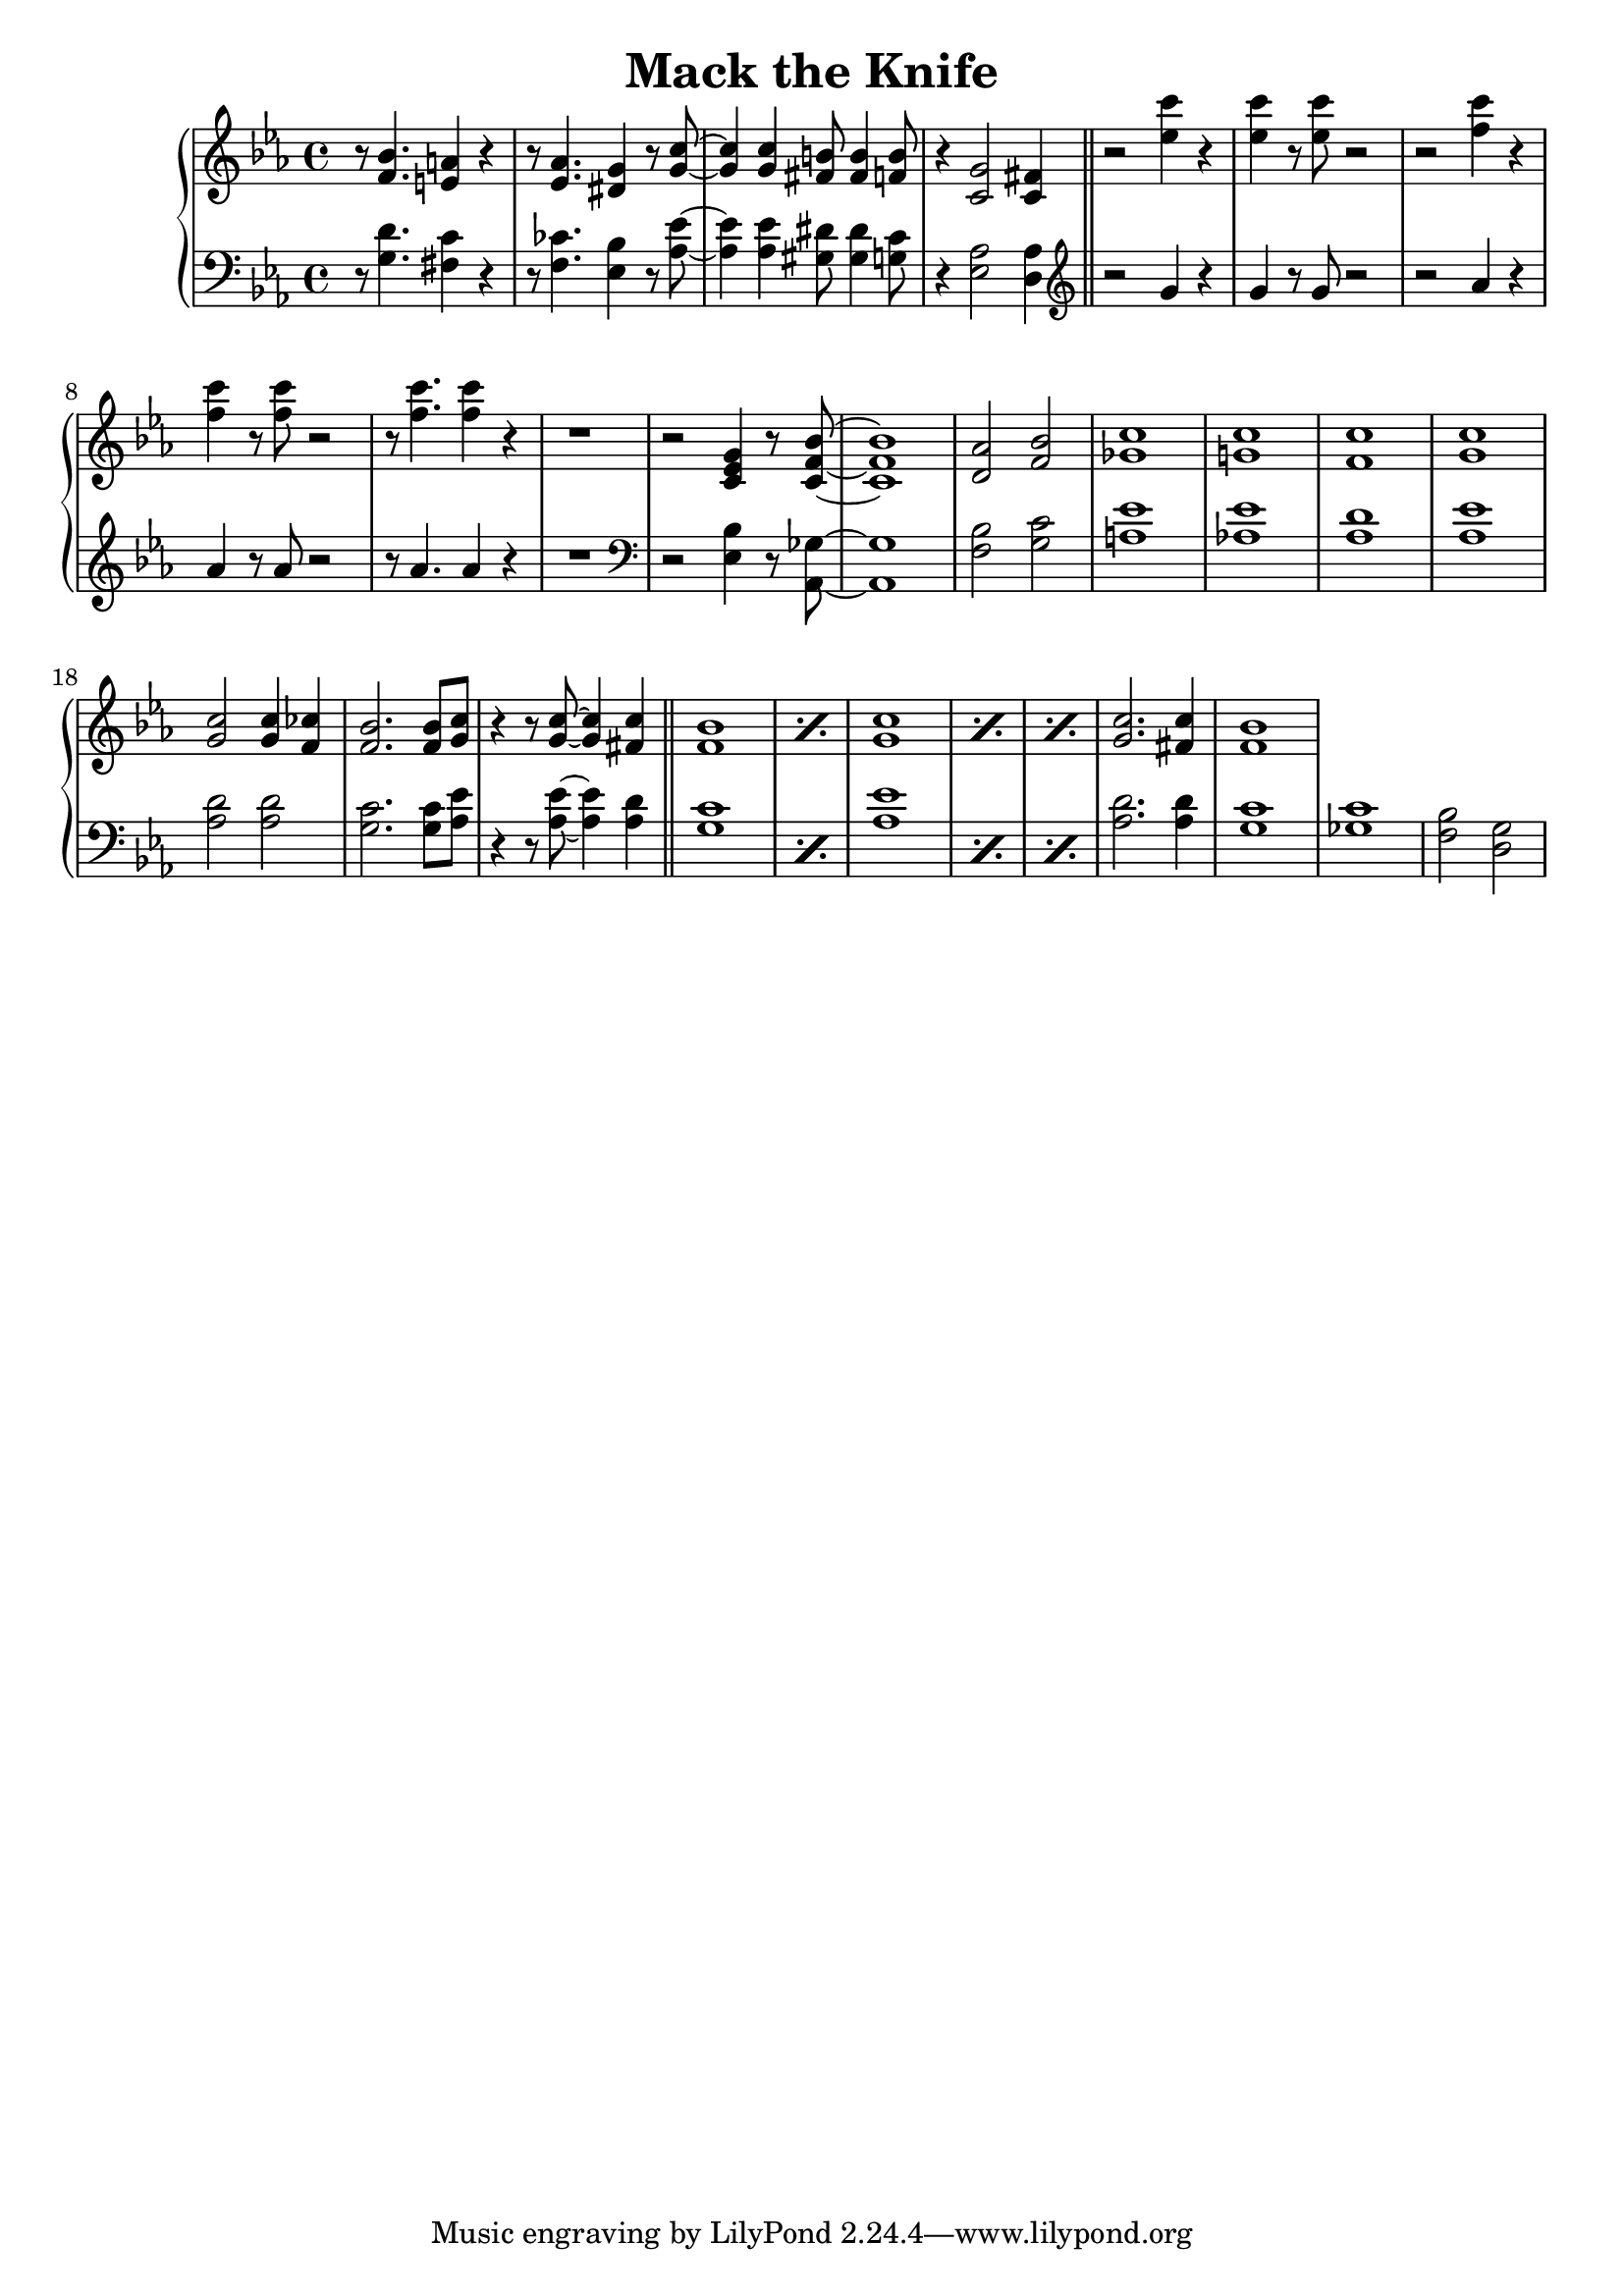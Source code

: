 \header {
  title = "Mack the Knife"
}

treble = \relative c' {
  \clef treble
  \key ees \major
  r8 <f bes>4. <e a>4 r
  r8 <ees aes>4. <dis g>4 r8 <g c>~
  q4 q <fis b>8 q4 <f b>8
  r4 <c g'>2 <c fis>4 \bar "||"
  r2 <ees' c'>4 r q r8 q r2 
  r2 <f c'>4 r q r8 q r2 r8 q4. q4 r r1
  r2 <c, ees g>4 r8 <c f bes>8~ q1
  <d aes'>2 <f bes> <ges c>1 <g! c> 
  <f c'> <g c> q2 q4 <f ces'> <f bes>2. q8 <g c>
  r4 r8 q8~ q4 <fis c'> \bar "||"
  \repeat percent 2 {<f bes>1}
  \repeat percent 3 {<g c>}
  <g c>2. <fis c'>4 <f bes>1
   
}

bass = \relative c' {
  \clef bass
  \key ees \major
  r8 <g d'>4. <fis c'>4 r
  r8 <f ces'>4. <ees bes'>4 r8 <aes ees'>~
  q4 q <gis dis'>8 q4 <g c>8
  r4 <ees aes>2 <d aes'>4 \bar "||"
  \clef treble
  r2 g'4 r g r8 g r2 
  r2 aes4 r aes r8 aes r2 r8 aes4. aes4 r r1
  \clef bass
  r2 <ees, bes'>4 r8 <aes, ges'>8~ q1
  <bes' f>2 <g c> <a ees'>1 <aes! ees'>
  <aes d> <aes ees'> <aes d>2 q <g c>2. q8 <aes ees'> 
  r4 r8 q~ q4 <aes d> \bar "||"
  \repeat percent 2 {<g c>1}
  \repeat percent 3 {<aes ees'>}
  <aes d>2. q4 <g c>1
  <ges c> <f bes>2 <g d>
}

\score {
  \new PianoStaff <<
    \new Staff = "treble" \treble
    \new Staff = "bass" \bass
  >>

  \layout {}
  \midi {}
}